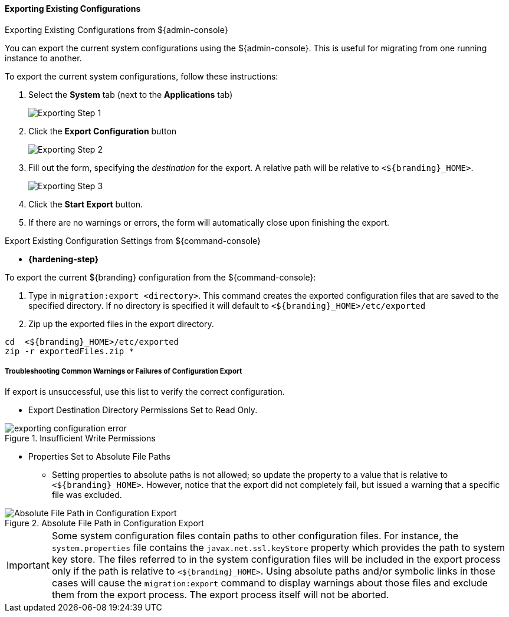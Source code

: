 
==== Exporting Existing Configurations

.Exporting Existing Configurations from ${admin-console}
****
You can export the current system configurations using the ${admin-console}.
This is useful for migrating from one running instance to another.

To export the current system configurations, follow these instructions:

. Select the *System* tab (next to the *Applications* tab)
+
image::exporting_configuration_step1.png[Exporting Step 1]
. Click the *Export Configuration* button
+
image::exporting_configuration_step2.png[Exporting Step 2]
. Fill out the form, specifying the _destination_ for the export. A relative path will be relative to `<${branding}_HOME>`.
+
image::exporting_configuration_step3.png[Exporting Step 3]
. Click the *Start Export* button.
. If there are no warnings or errors, the form will automatically close upon finishing the export.

****

.Export Existing Configuration Settings from ${command-console}
****

* *{hardening-step}*

To export the current ${branding} configuration from the ${command-console}:

. Type in `migration:export <directory>`. This command creates the exported configuration files that are saved to the specified directory. If no directory is specified it will default to `<${branding}_HOME>/etc/exported`
. Zip up the exported files in the export directory.
----
cd  <${branding}_HOME>/etc/exported
zip -r exportedFiles.zip *
----

****

===== Troubleshooting Common Warnings or Failures of Configuration Export

If export is unsuccessful, use this list to verify the correct configuration.

* Export Destination Directory Permissions Set to Read Only.

.Insufficient Write Permissions
image::exporting_configuration_error.png[]

* Properties Set to Absolute File Paths
** Setting properties to absolute paths is not allowed; so update the property to a value that is relative to `<${branding}_HOME>`.
However, notice that the export did not completely fail, but issued a warning that a specific file was excluded.

.Absolute File Path in Configuration Export
image::exporting_configuration_warning.png[Absolute File Path in Configuration Export]

[IMPORTANT]
====
Some system configuration files contain paths to other configuration files. For instance, the `system.properties` file contains the `javax.net.ssl.keyStore` property which provides the path to system key store.
The files referred to in the system configuration files will be included in the export process only if the path is relative to `<${branding}_HOME>`.
Using absolute paths and/or symbolic links in those cases will cause the `migration:export` command to display warnings about those files and exclude them from the export process.
The export process itself will not be aborted.
====
